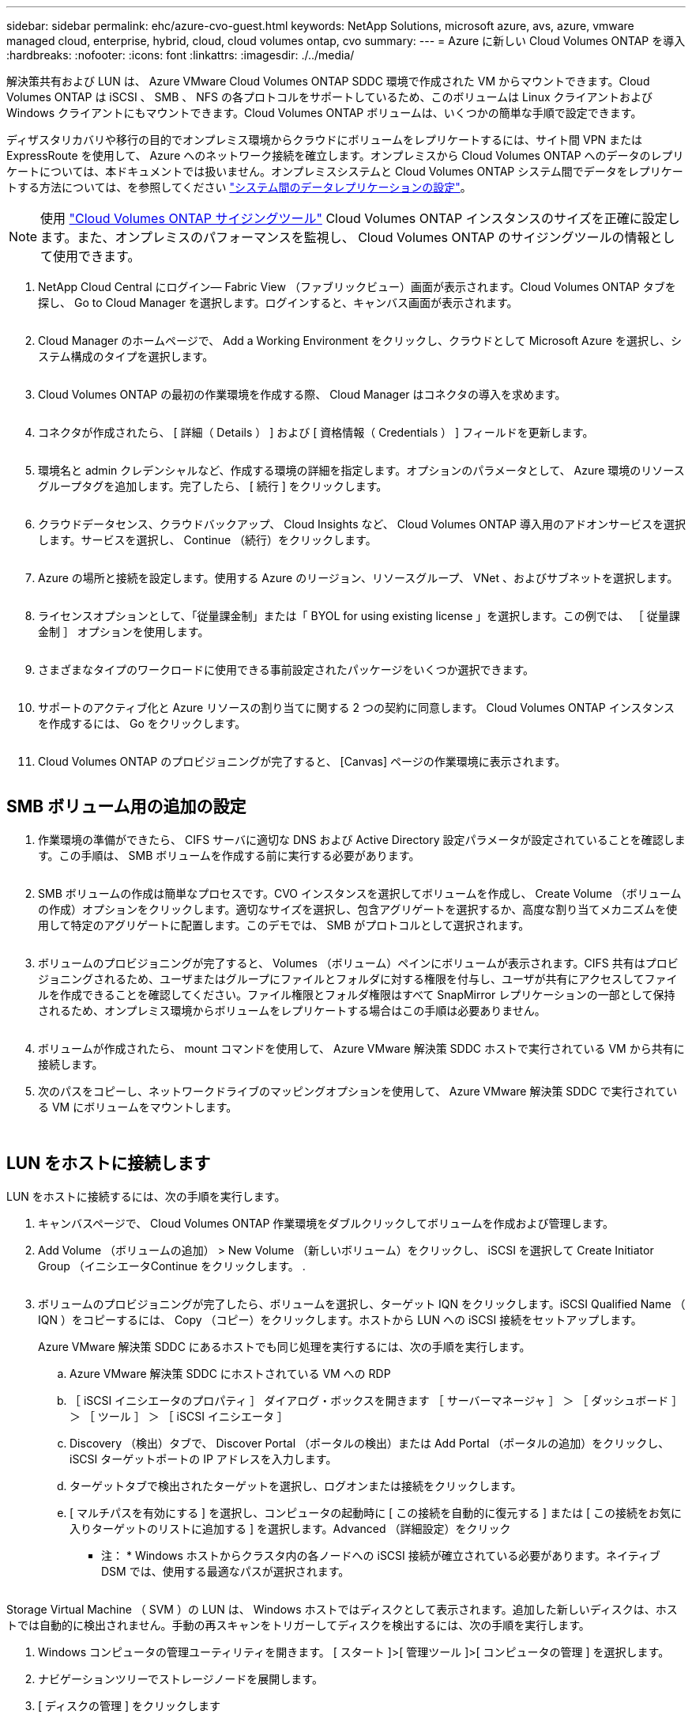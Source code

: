---
sidebar: sidebar 
permalink: ehc/azure-cvo-guest.html 
keywords: NetApp Solutions, microsoft azure, avs, azure, vmware managed cloud, enterprise, hybrid, cloud, cloud volumes ontap, cvo 
summary:  
---
= Azure に新しい Cloud Volumes ONTAP を導入
:hardbreaks:
:nofooter: 
:icons: font
:linkattrs: 
:imagesdir: ./../media/


[role="lead"]
解決策共有および LUN は、 Azure VMware Cloud Volumes ONTAP SDDC 環境で作成された VM からマウントできます。Cloud Volumes ONTAP は iSCSI 、 SMB 、 NFS の各プロトコルをサポートしているため、このボリュームは Linux クライアントおよび Windows クライアントにもマウントできます。Cloud Volumes ONTAP ボリュームは、いくつかの簡単な手順で設定できます。

ディザスタリカバリや移行の目的でオンプレミス環境からクラウドにボリュームをレプリケートするには、サイト間 VPN または ExpressRoute を使用して、 Azure へのネットワーク接続を確立します。オンプレミスから Cloud Volumes ONTAP へのデータのレプリケートについては、本ドキュメントでは扱いません。オンプレミスシステムと Cloud Volumes ONTAP システム間でデータをレプリケートする方法については、を参照してください link:https://docs.netapp.com/us-en/occm/task_replicating_data.html#setting-up-data-replication-between-systems["システム間のデータレプリケーションの設定"]。


NOTE: 使用 link:https://cloud.netapp.com/cvo-sizer["Cloud Volumes ONTAP サイジングツール"] Cloud Volumes ONTAP インスタンスのサイズを正確に設定します。また、オンプレミスのパフォーマンスを監視し、 Cloud Volumes ONTAP のサイジングツールの情報として使用できます。

. NetApp Cloud Central にログイン— Fabric View （ファブリックビュー）画面が表示されます。Cloud Volumes ONTAP タブを探し、 Go to Cloud Manager を選択します。ログインすると、キャンバス画面が表示されます。
+
image:azure-cvo-guest-1.png[""]

. Cloud Manager のホームページで、 Add a Working Environment をクリックし、クラウドとして Microsoft Azure を選択し、システム構成のタイプを選択します。
+
image:azure-cvo-guest-2.png[""]

. Cloud Volumes ONTAP の最初の作業環境を作成する際、 Cloud Manager はコネクタの導入を求めます。
+
image:azure-cvo-guest-3.png[""]

. コネクタが作成されたら、 [ 詳細（ Details ） ] および [ 資格情報（ Credentials ） ] フィールドを更新します。
+
image:azure-cvo-guest-4.png[""]

. 環境名と admin クレデンシャルなど、作成する環境の詳細を指定します。オプションのパラメータとして、 Azure 環境のリソースグループタグを追加します。完了したら、 [ 続行 ] をクリックします。
+
image:azure-cvo-guest-5.png[""]

. クラウドデータセンス、クラウドバックアップ、 Cloud Insights など、 Cloud Volumes ONTAP 導入用のアドオンサービスを選択します。サービスを選択し、 Continue （続行）をクリックします。
+
image:azure-cvo-guest-6.png[""]

. Azure の場所と接続を設定します。使用する Azure のリージョン、リソースグループ、 VNet 、およびサブネットを選択します。
+
image:azure-cvo-guest-7.png[""]

. ライセンスオプションとして、「従量課金制」または「 BYOL for using existing license 」を選択します。この例では、 ［ 従量課金制 ］ オプションを使用します。
+
image:azure-cvo-guest-8.png[""]

. さまざまなタイプのワークロードに使用できる事前設定されたパッケージをいくつか選択できます。
+
image:azure-cvo-guest-9.png[""]

. サポートのアクティブ化と Azure リソースの割り当てに関する 2 つの契約に同意します。 Cloud Volumes ONTAP インスタンスを作成するには、 Go をクリックします。
+
image:azure-cvo-guest-10.png[""]

. Cloud Volumes ONTAP のプロビジョニングが完了すると、 [Canvas] ページの作業環境に表示されます。
+
image:azure-cvo-guest-11.png[""]





== SMB ボリューム用の追加の設定

. 作業環境の準備ができたら、 CIFS サーバに適切な DNS および Active Directory 設定パラメータが設定されていることを確認します。この手順は、 SMB ボリュームを作成する前に実行する必要があります。
+
image:azure-cvo-guest-20.png[""]

. SMB ボリュームの作成は簡単なプロセスです。CVO インスタンスを選択してボリュームを作成し、 Create Volume （ボリュームの作成）オプションをクリックします。適切なサイズを選択し、包含アグリゲートを選択するか、高度な割り当てメカニズムを使用して特定のアグリゲートに配置します。このデモでは、 SMB がプロトコルとして選択されます。
+
image:azure-cvo-guest-21.png[""]

. ボリュームのプロビジョニングが完了すると、 Volumes （ボリューム）ペインにボリュームが表示されます。CIFS 共有はプロビジョニングされるため、ユーザまたはグループにファイルとフォルダに対する権限を付与し、ユーザが共有にアクセスしてファイルを作成できることを確認してください。ファイル権限とフォルダ権限はすべて SnapMirror レプリケーションの一部として保持されるため、オンプレミス環境からボリュームをレプリケートする場合はこの手順は必要ありません。
+
image:azure-cvo-guest-22.png[""]

. ボリュームが作成されたら、 mount コマンドを使用して、 Azure VMware 解決策 SDDC ホストで実行されている VM から共有に接続します。
. 次のパスをコピーし、ネットワークドライブのマッピングオプションを使用して、 Azure VMware 解決策 SDDC で実行されている VM にボリュームをマウントします。
+
image:azure-cvo-guest-23.png[""]

+
image:azure-cvo-guest-24.png[""]





== LUN をホストに接続します

LUN をホストに接続するには、次の手順を実行します。

. キャンバスページで、 Cloud Volumes ONTAP 作業環境をダブルクリックしてボリュームを作成および管理します。
. Add Volume （ボリュームの追加） > New Volume （新しいボリューム）をクリックし、 iSCSI を選択して Create Initiator Group （イニシエータContinue をクリックします。 .
+
image:azure-cvo-guest-30.png[""]

. ボリュームのプロビジョニングが完了したら、ボリュームを選択し、ターゲット IQN をクリックします。iSCSI Qualified Name （ IQN ）をコピーするには、 Copy （コピー）をクリックします。ホストから LUN への iSCSI 接続をセットアップします。
+
Azure VMware 解決策 SDDC にあるホストでも同じ処理を実行するには、次の手順を実行します。

+
.. Azure VMware 解決策 SDDC にホストされている VM への RDP
.. ［ iSCSI イニシエータのプロパティ ］ ダイアログ・ボックスを開きます ［ サーバーマネージャ ］ ＞ ［ ダッシュボード ］ ＞ ［ ツール ］ ＞ ［ iSCSI イニシエータ ］
.. Discovery （検出）タブで、 Discover Portal （ポータルの検出）または Add Portal （ポータルの追加）をクリックし、 iSCSI ターゲットポートの IP アドレスを入力します。
.. ターゲットタブで検出されたターゲットを選択し、ログオンまたは接続をクリックします。
.. [ マルチパスを有効にする ] を選択し、コンピュータの起動時に [ この接続を自動的に復元する ] または [ この接続をお気に入りターゲットのリストに追加する ] を選択します。Advanced （詳細設定）をクリック
+
* 注： * Windows ホストからクラスタ内の各ノードへの iSCSI 接続が確立されている必要があります。ネイティブ DSM では、使用する最適なパスが選択されます。

+
image:azure-cvo-guest-31.png[""]





Storage Virtual Machine （ SVM ）の LUN は、 Windows ホストではディスクとして表示されます。追加した新しいディスクは、ホストでは自動的に検出されません。手動の再スキャンをトリガーしてディスクを検出するには、次の手順を実行します。

. Windows コンピュータの管理ユーティリティを開きます。 [ スタート ]>[ 管理ツール ]>[ コンピュータの管理 ] を選択します。
. ナビゲーションツリーでストレージノードを展開します。
. [ ディスクの管理 ] をクリックします
. ［ アクション ］ > ［ ディスクの再スキャン ］ の順にクリック


image:azure-cvo-guest-32.png[""]

Windows ホストから初めてアクセスした時点では、新しい LUN にはパーティションやファイルシステムは設定されていません。LUN を初期化します。必要に応じて、次の手順を実行してファイルシステムで LUN をフォーマットします。

. Windows ディスク管理を開始します。
. LUN を右クリックし、必要なディスクまたはパーティションのタイプを選択します。
. ウィザードの指示に従います。この例では、ドライブ E ：がマウントされています


image:azure-cvo-guest-33.png[""]

image:azure-cvo-guest-34.png[""]
